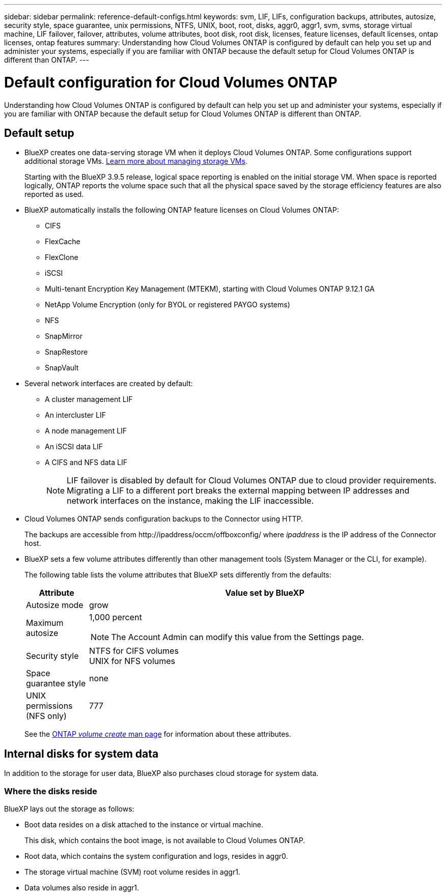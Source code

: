 ---
sidebar: sidebar
permalink: reference-default-configs.html
keywords: svm, LIF, LIFs, configuration backups, attributes, autosize, security style, space guarantee, unix permissions, NTFS, UNIX, boot, root, disks, aggr0, aggr1, svm, svms, storage virtual machine, LIF failover, failover, attributes, volume attributes, boot disk, root disk, licenses, feature licenses, default licenses, ontap licenses, ontap features
summary: Understanding how Cloud Volumes ONTAP is configured by default can help you set up and administer your systems, especially if you are familiar with ONTAP because the default setup for Cloud Volumes ONTAP is different than ONTAP.
---

= Default configuration for Cloud Volumes ONTAP
:hardbreaks:
:nofooter:
:icons: font
:linkattrs:
:imagesdir: ./media/

[.lead]
Understanding how Cloud Volumes ONTAP is configured by default can help you set up and administer your systems, especially if you are familiar with ONTAP because the default setup for Cloud Volumes ONTAP is different than ONTAP.

== Default setup

* BlueXP creates one data-serving storage VM when it deploys Cloud Volumes ONTAP. Some configurations support additional storage VMs. link:task-managing-svms.html[Learn more about managing storage VMs].
+
Starting with the BlueXP 3.9.5 release, logical space reporting is enabled on the initial storage VM. When space is reported logically, ONTAP reports the volume space such that all the physical space saved by the storage efficiency features are also reported as used.

* BlueXP automatically installs the following ONTAP feature licenses on Cloud Volumes ONTAP:
** CIFS
** FlexCache
** FlexClone
** iSCSI
** Multi-tenant Encryption Key Management (MTEKM), starting with Cloud Volumes ONTAP 9.12.1 GA
** NetApp Volume Encryption (only for BYOL or registered PAYGO systems)
** NFS
ifdef::azure,aws[]
** ONTAP S3
ifdef::aws[]
+
Starting with Cloud Volumes ONTAP 9.11.0 in AWS
endif::aws[]
ifdef::azure[]
+
Starting with Cloud Volumes ONTAP 9.9.1 in Azure
endif::azure[]
endif::azure,aws[]
** SnapMirror
** SnapRestore
** SnapVault

* Several network interfaces are created by default:
** A cluster management LIF
** An intercluster LIF
ifdef::azure[]
** An SVM management LIF on HA systems in Azure
endif::azure[]
ifdef::gcp[]
** An SVM management LIF on HA systems in Google Cloud
endif::gcp[]
ifdef::aws[]
** An SVM management LIF on single node systems in AWS
endif::aws[]
** A node management LIF
ifdef::gcp[]
+
In Google Cloud, this LIF is combined with the intercluster LIF.
endif::gcp[]
** An iSCSI data LIF
** A CIFS and NFS data LIF
+
NOTE: LIF failover is disabled by default for Cloud Volumes ONTAP due to cloud provider requirements. Migrating a LIF to a different port breaks the external mapping between IP addresses and network interfaces on the instance, making the LIF inaccessible.

* Cloud Volumes ONTAP sends configuration backups to the Connector using HTTP.
+
The backups are accessible from \http://ipaddress/occm/offboxconfig/ where _ipaddress_ is the IP address of the Connector host.

* BlueXP sets a few volume attributes differently than other management tools (System Manager or the CLI, for example).
+
The following table lists the volume attributes that BlueXP sets differently from the defaults:
+
[cols=2*,options="header",cols="15,85"]
|===

| Attribute
| Value set by BlueXP

| Autosize mode |	grow
| Maximum autosize
a| 1,000 percent

NOTE: The Account Admin can modify this value from the Settings page.

| Security style |	NTFS for CIFS volumes
UNIX for NFS volumes
| Space guarantee style |	none
| UNIX permissions (NFS only) |	777

|===
+
See the link:https://docs.netapp.com/us-en/ontap-cli-9121/volume-create.html[ONTAP _volume create_ man page] for information about these attributes.

== Internal disks for system data

In addition to the storage for user data, BlueXP also purchases cloud storage for system data.

ifdef::aws[]
=== AWS

* Three disks per node for boot, root, and core data:
** ##47 GiB io1 disk for boot data##
** ##Two gp3 disks, each of 140 GiB, for root data on each node##
** 540 GiB gp2 disk for core data
** ##Two st1 disks of 8 GiB and 4 GiB for mediator data##

* One EBS snapshot for each boot disk and root disk
+
NOTE: Snapshots are created automatically upon reboot.

* For HA pairs, one EBS volume for the Mediator instance, which is approximately 8 GiB

* When you enable data encryption in AWS using the Key Management Service (KMS), the boot and root disks for Cloud Volumes ONTAP are encrypted, as well. This includes the boot disk for the mediator instance in an HA pair. The disks are encrypted using the CMK that you select when you create the working environment.

TIP: In AWS, NVRAM is on the boot disk.
endif::aws[]

ifdef::azure[]
=== Azure (single node)

* Three Premium SSD disks:
** One 10 GiB disk for boot data
** One 140 GiB disk for root data
** One 512 GiB disk for NVRAM
+
If the virtual machine that you chose for Cloud Volumes ONTAP supports Ultra SSDs, then the system uses a 32 GiB Ultra SSD for NVRAM, rather than a Premium SSD.

* One 1024 GiB Standard HDD disk for saving cores

* One Azure snapshot for each boot disk and root disk

* Every disk by default in Azure is encrypted at rest.

=== Azure (HA pair)

.HA pairs with page blob
* Two 10 GiB Premium SSD disks for the boot volume (one per node)
* Two 140 GiB Premium Storage page blobs for the root volume (one per node)
* Two 1024 GiB Standard HDD disks for saving cores (one per node)
* Two 512 GiB Premium SSD disks for NVRAM (one per node)
* One Azure snapshot for each boot disk and root disk
+
NOTE: Snapshots are created automatically upon reboot.

* Every disk by default in Azure is encrypted at rest.

.HA pairs with shared managed disks in multiple availability zones
* Two 10 GiB Premium SSD disks for the boot volume (one per node)
* Two 512 GiB Premium Storage page blobs for the root volume (one per node)
* Two 1024 GiB Standard HDD disks for saving cores (one per node)
* Two 512 GiB Premium SSD disks for NVRAM (one per node)
* One Azure snapshot for each boot disk and root disk
+
NOTE: Snapshots are created automatically upon reboot.

* Every disk by default in Azure is encrypted at rest.
endif::azure[]

ifdef::gcp[]
=== Google Cloud (single node)

* One 10 GiB SSD persistent disk for boot data
* One 64 GiB SSD persistent disk for root data
* One 500 GiB SSD persistent disk for NVRAM
* One 315 GiB Standard persistent disk for saving cores
* Snapshots for boot and root data
+
NOTE: Snapshots are created automatically upon reboot.

* Boot and root disks are encrypted by default.

=== Google Cloud (HA pair)

* Two 10 GiB SSD persistent disks for boot data 
* Four 64 GiB SSD persistent disk for root data 
* Two 500 GiB SSD persistent disk for NVRAM
* Two 315 GiB Standard persistent disk for saving cores 
* One 10 GiB Standard persistent disk for mediator data
* One 10 GiB Standard persistent disk for mediator boot data
* Snapshots for boot and root data
+
NOTE: Snapshots are created automatically upon reboot.

* Boot and root disks are encrypted by default.
endif::gcp[]

=== Where the disks reside

BlueXP lays out the storage as follows:

* Boot data resides on a disk attached to the instance or virtual machine.
+
This disk, which contains the boot image, is not available to Cloud Volumes ONTAP.

* Root data, which contains the system configuration and logs, resides in aggr0.

* The storage virtual machine (SVM) root volume resides in aggr1.

* Data volumes also reside in aggr1.

